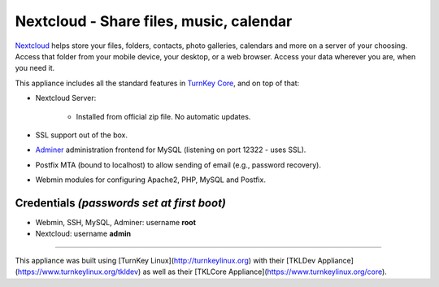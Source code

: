 Nextcloud - Share files, music, calendar
=======================================

`Nextcloud`_ helps store your files, folders, contacts, photo galleries,
calendars and more on a server of your choosing. Access that folder from
your mobile device, your desktop, or a web browser. Access your data
wherever you are, when you need it.

This appliance includes all the standard features in `TurnKey Core`_,
and on top of that:

- Nextcloud Server:
   
   - Installed from official zip file. No automatic updates.

- SSL support out of the box.
- `Adminer`_ administration frontend for MySQL (listening on port
  12322 - uses SSL).
- Postfix MTA (bound to localhost) to allow sending of email (e.g.,
  password recovery).
- Webmin modules for configuring Apache2, PHP, MySQL and Postfix.

Credentials *(passwords set at first boot)*
-------------------------------------------

- Webmin, SSH, MySQL, Adminer: username **root**
- Nextcloud: username **admin**


.. _Nextcloud: http://nextcloud.com/
.. _TurnKey Core: https://www.turnkeylinux.org/core
.. _Adminer: http://www.adminer.org

-------

This appliance was built using [TurnKey Linux](http://turnkeylinux.org) with their [TKLDev Appliance](https://www.turnkeylinux.org/tkldev) as well as their [TKLCore Appliance](https://www.turnkeylinux.org/core).

